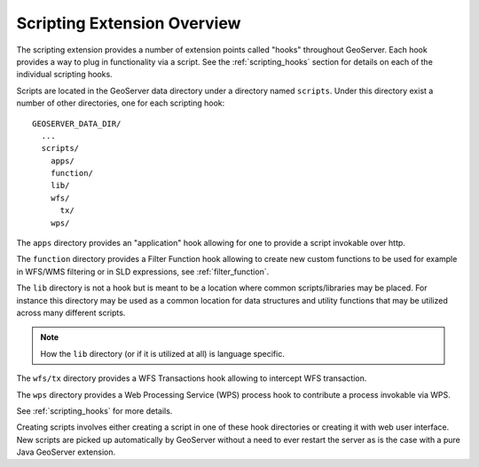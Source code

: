 .. _scripting_overview:

Scripting Extension Overview
============================

The scripting extension provides a number of extension points called "hooks" 
throughout GeoServer. Each hook provides a way to plug in functionality via 
a script. See the :ref:`scripting_hooks` section for details on each of the
individual scripting hooks.

Scripts are located in the GeoServer data directory under a directory named
``scripts``. Under this directory exist a number of other directories, one 
for each scripting hook::

  GEOSERVER_DATA_DIR/
    ...
    scripts/
      apps/
      function/
      lib/
      wfs/
        tx/
      wps/
        
The ``apps`` directory provides an "application" hook allowing for one to 
provide a script invokable over http.

The ``function`` directory provides a Filter Function hook allowing to 
create new custom functions to be used for example in WFS/WMS filtering or in SLD 
expressions, see :ref:`filter_function`.

The ``lib`` directory is not a hook but is meant to be a location where 
common scripts/libraries may be placed. For instance this directory may be used as 
a common location for data structures and utility functions that may  be 
utilized across many different scripts.

.. note:: How the ``lib`` directory (or if it is utilized at all) is 
          language specific.

The ``wfs/tx`` directory provides a WFS Transactions hook allowing to intercept
WFS transaction.

The ``wps`` directory provides a Web Processing Service (WPS) process 
hook to contribute a process invokable via WPS.

See :ref:`scripting_hooks` for more details.

Creating scripts involves either creating a script in one of these hook directories or
creating it with web user interface.
New scripts are picked up automatically by GeoServer without a need to ever
restart the server as is the case with a pure Java GeoServer extension.



